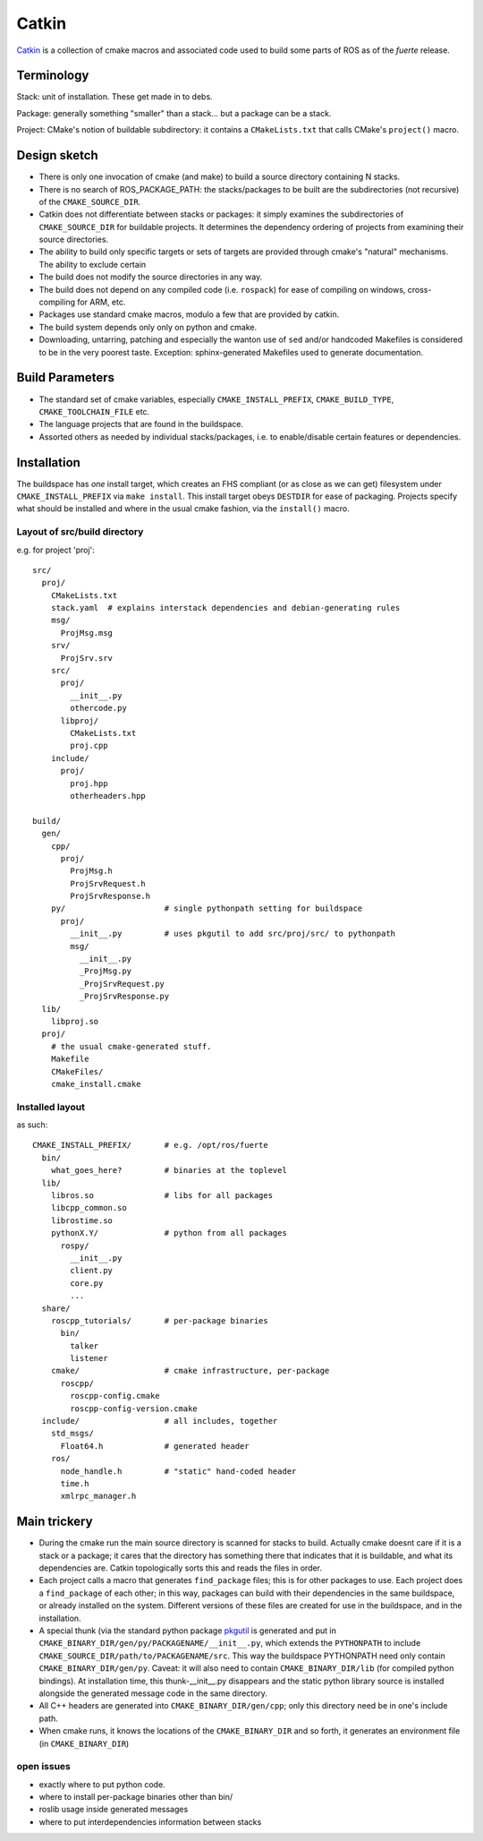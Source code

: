 Catkin
======

`Catkin <http://en.wikipedia.org/wiki/Catkin>`_ is a collection of
cmake macros and associated code used to build some parts of ROS as of
the *fuerte* release.


Terminology
-----------

Stack: unit of installation.  These get made in to debs.

Package: generally something "smaller" than a stack... but a package
can be a stack.

Project: CMake's notion of buildable subdirectory: it contains a
``CMakeLists.txt`` that calls CMake's ``project()`` macro.

Design sketch
-------------

* There is only one invocation of cmake (and make) to build a source
  directory containing N stacks.  

* There is no search of ROS_PACKAGE_PATH: the stacks/packages to be
  built are the subdirectories (not recursive) of the
  ``CMAKE_SOURCE_DIR``.

* Catkin does not differentiate between stacks or packages: it simply
  examines the subdirectories of ``CMAKE_SOURCE_DIR`` for buildable
  projects.  It determines the dependency ordering of projects from
  examining their source directories.

* The ability to build only specific targets or sets of targets are
  provided through cmake's "natural" mechanisms.  The ability to
  exclude certain 

* The build does not modify the source directories in any way.

* The build does not depend on any compiled code (i.e. ``rospack``)
  for ease of compiling on windows, cross-compiling for ARM, etc.

* Packages use standard cmake macros, modulo a few that are provided
  by catkin.
 
* The build system depends only only on python and cmake.

* Downloading, untarring, patching and especially the wanton use of
  ``sed`` and/or handcoded Makefiles is considered to be in the very
  poorest taste.  Exception: sphinx-generated Makefiles used to
  generate documentation.


Build Parameters
----------------

* The standard set of cmake variables, especially
  ``CMAKE_INSTALL_PREFIX``, ``CMAKE_BUILD_TYPE``,
  ``CMAKE_TOOLCHAIN_FILE`` etc.

* The language projects that are found in the buildspace.

* Assorted others as needed by individual stacks/packages, i.e. to
  enable/disable certain features or dependencies.


Installation
------------

The buildspace has *one* install target, which creates an FHS
compliant (or as close as we can get) filesystem under
``CMAKE_INSTALL_PREFIX`` via ``make install``.  This install target
obeys ``DESTDIR`` for ease of packaging.  Projects specify what should
be installed and where in the usual cmake fashion, via the
``install()`` macro.

Layout of src/build directory
^^^^^^^^^^^^^^^^^^^^^^^^^^^^^

e.g. for project 'proj'::

  src/
    proj/
      CMakeLists.txt
      stack.yaml  # explains interstack dependencies and debian-generating rules
      msg/
        ProjMsg.msg
      srv/
        ProjSrv.srv
      src/
        proj/
          __init__.py
          othercode.py
        libproj/
          CMakeLists.txt
          proj.cpp
      include/
        proj/
          proj.hpp
          otherheaders.hpp

  build/
    gen/
      cpp/
        proj/
          ProjMsg.h
          ProjSrvRequest.h  
          ProjSrvResponse.h  
      py/                     # single pythonpath setting for buildspace
        proj/
          __init__.py         # uses pkgutil to add src/proj/src/ to pythonpath
          msg/
            __init__.py
            _ProjMsg.py
            _ProjSrvRequest.py
            _ProjSrvResponse.py
    lib/
      libproj.so
    proj/
      # the usual cmake-generated stuff.
      Makefile
      CMakeFiles/
      cmake_install.cmake

Installed layout
^^^^^^^^^^^^^^^^

as such::

  CMAKE_INSTALL_PREFIX/       # e.g. /opt/ros/fuerte
    bin/
      what_goes_here?         # binaries at the toplevel
    lib/
      libros.so               # libs for all packages
      libcpp_common.so
      librostime.so
      pythonX.Y/              # python from all packages
        rospy/
          __init__.py
          client.py
          core.py
          ...
    share/             
      roscpp_tutorials/       # per-package binaries
        bin/
          talker
          listener
      cmake/                  # cmake infrastructure, per-package
        roscpp/
          roscpp-config.cmake
          roscpp-config-version.cmake
    include/                  # all includes, together
      std_msgs/
        Float64.h             # generated header
      ros/
        node_handle.h         # "static" hand-coded header
        time.h
        xmlrpc_manager.h


    


Main trickery
-------------

* During the cmake run the main source directory is scanned for stacks
  to build.  Actually cmake doesnt care if it is a stack or a package;
  it cares that the directory has something there that indicates that
  it is buildable, and what its dependencies are.  Catkin
  topologically sorts this and reads the files in order.

* Each project calls a macro that generates ``find_package`` files;
  this is for other packages to use.  Each project does a
  ``find_package`` of each other; in this way, packages can build with
  their dependencies in the same buildspace, or already installed on
  the system.  Different versions of these files are created for use
  in the buildspace, and in the installation.

* A special thunk (via the standard python package `pkgutil
  <http://docs.python.org/library/pkgutil.html>`_ is generated and put
  in ``CMAKE_BINARY_DIR/gen/py/PACKAGENAME/__init__.py``, which
  extends the ``PYTHONPATH`` to include
  ``CMAKE_SOURCE_DIR/path/to/PACKAGENAME/src``.  This way the
  buildspace PYTHONPATH need only contain ``CMAKE_BINARY_DIR/gen/py``.
  Caveat: it will also need to contain ``CMAKE_BINARY_DIR/lib`` (for
  compiled python bindings).  At installation time, this
  thunk-__init__.py disappears and the static python library source is
  installed alongside the generated message code in the same
  directory.

* All C++ headers are generated into ``CMAKE_BINARY_DIR/gen/cpp``;
  only this directory need be in one's include path.

* When cmake runs, it knows the locations of the ``CMAKE_BINARY_DIR``
  and so forth, it generates an environment file (in
  ``CMAKE_BINARY_DIR``)


open issues
^^^^^^^^^^^


* exactly where to put python code.  
* where to install per-package binaries other than bin/ 
* roslib usage inside generated messages  
* where to put interdependencies information between stacks
